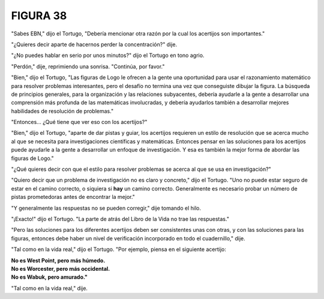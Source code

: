 **FIGURA 38**
=============

.. image:: _static/images/confusion-38.svg
   :height: 300px
   :width: 300px
   :scale: 38 %
   :alt: Puzzle 38
   :align: left

"Sabes EBN," dijo el Tortugo, "Debería mencionar otra razón por la cual los acertijos son importantes."

"¿Quieres decir aparte de hacernos perder la concentración?" dije. 

"¿No puedes hablar en serio por unos minutos?" dijo el Tortugo en tono agrio.

"Perdón," dije, reprimiendo una sonrisa. "Continúa, por favor."

"Bien," dijo el Tortugo, "Las figuras de Logo le ofrecen a la gente una oportunidad para usar el razonamiento matemático para resolver problemas interesantes, pero el desafío no termina una vez que conseguiste dibujar la figura. La búsqueda de principios generales, para la organización y las relaciones subyacentes, debería ayudarle a la gente a desarrollar una comprensión más profunda de las matemáticas involucradas, y debería ayudarlos también a desarrollar mejores habilidades de resolución de problemas."

"Entonces... ¿Qué tiene que ver eso con los acertijos?"

"Bien," dijo el Tortugo, "aparte de dar pistas y guiar, los acertijos requieren un estilo de resolución que se acerca mucho al que se necesita para investigaciones científicas y matemáticas. Entonces pensar en las soluciones para los acertijos puede ayudarle a la gente a desarrollar un enfoque de investigación. Y esa es también la mejor forma de abordar las figuras de Logo."

"¿Qué quieres decir con que el estilo para resolver problemas se acerca al que se usa en investigación?"

"Quiero decir que un problema de investigación no es claro y concreto," dijo el Tortugo. "Uno no puede estar seguro de estar en el camino correcto, o siquiera si **hay** un camino correcto. Generalmente es necesario probar un número de pistas prometedoras antes de encontrar la mejor."

"Y generalmente las respuestas no se pueden corregir," dije tomando el hilo. 

"¡Exacto!" dijo el Tortugo. "La parte de atrás del Libro de la Vida no trae las respuestas."

"Pero las soluciones para los diferentes acertijos deben ser consistentes unas con otras, y con las soluciones para las figuras, entonces debe haber un nivel de verificación incorporado en todo el cuadernillo," dije. 

"Tal como en la vida real," dijo el Tortugo. "Por ejemplo, piensa en el siguiente acertijo:

.. line-block::

    **No es West Point, pero más húmedo.**
    **No es Worcester, pero más occidental.**
    **No es Wabuk, pero amurado."**

"Tal como en la vida real," dije. 
 

